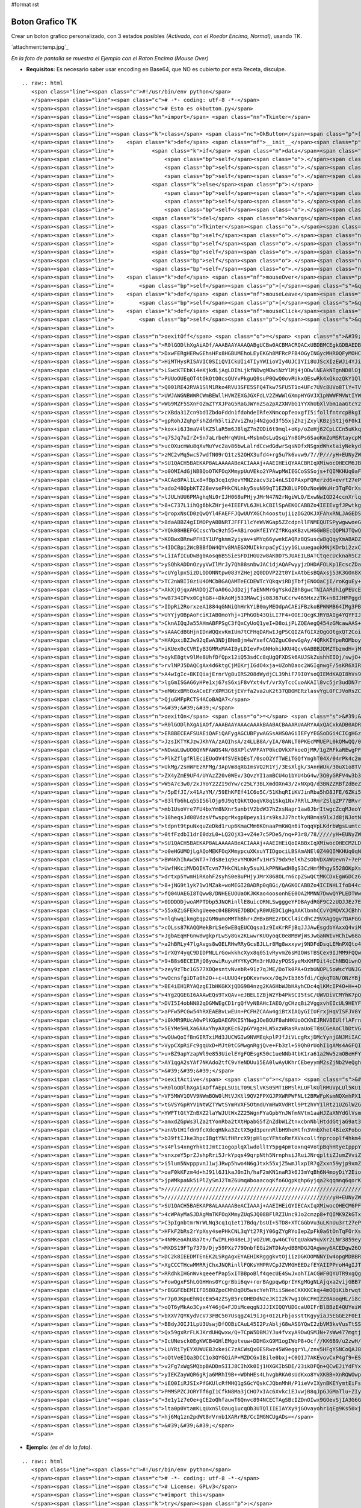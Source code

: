 #format rst

Boton Grafico TK
================

Crear un boton grafico personalizado, con 3 estados posibles *(Activado, con el Roedor Encima, Normal)*, usando TK.

`attachment:temp.jpg`_

*En la foto de pantalla se muestra el Ejemplo con el Raton Encima (Mouse Over)*

* **Requisitos:** Es necesario saber usar encoding en Base64, que NO es cubierto por esta Receta, disculpe.

::

   .. raw:: html
      <span class="line"><span class="c">#!/usr/bin/env python</span>
      </span><span class="line"><span class="c"># -*- coding: utf-8 -*-</span>
      </span><span class="line"><span class="c"># Esto es okbutton.py</span>
      </span><span class="line"><span class="kn">import</span> <span class="nn">Tkinter</span>
      </span><span class="line">
      </span><span class="line"><span class="k">class</span> <span class="nc">OkButton</span><span class="p">(</span><span class="n">Tkinter</span><span class="o">.</span><span class="n">Button</span><span class="p">):</span>
      </span><span class="line">    <span class="k">def</span> <span class="nf">__init__</span><span class="p">(</span><span class="bp">self</span><span class="p">,</span> <span class="n">master</span><span class="p">,</span> <span class="n">data</span> <span class="o">=</span> <span class="mi">0</span><span class="p">,</span> <span class="o">*</span><span class="n">args</span><span class="p">,</span> <span class="o">**</span><span class="n">kwargs</span><span class="p">):</span>
      </span><span class="line">            <span class="k">if</span> <span class="n">data</span><span class="p">:</span>
      </span><span class="line">                <span class="bp">self</span><span class="o">.</span><span class="n">onImage</span> <span class="o">=</span> <span class="n">Tkinter</span><span class="o">.</span><span class="n">PhotoImage</span><span class="p">(</span><span class="n">data</span> <span class="o">=</span> <span class="n">kwargs</span><span class="p">[</span><span class="s">&#39;onImage&#39;</span><span class="p">])</span>
      </span><span class="line">                <span class="bp">self</span><span class="o">.</span><span class="n">offImage</span> <span class="o">=</span> <span class="n">Tkinter</span><span class="o">.</span><span class="n">PhotoImage</span><span class="p">(</span><span class="n">data</span> <span class="o">=</span> <span class="n">kwargs</span><span class="p">[</span><span class="s">&quot;offImage&quot;</span><span class="p">])</span>
      </span><span class="line">                <span class="bp">self</span><span class="o">.</span><span class="n">activeImage</span> <span class="o">=</span> <span class="n">Tkinter</span><span class="o">.</span><span class="n">PhotoImage</span><span class="p">(</span><span class="n">data</span> <span class="o">=</span> <span class="n">kwargs</span><span class="p">[</span><span class="s">&quot;activeImage&quot;</span><span class="p">])</span>
      </span><span class="line">            <span class="k">else</span><span class="p">:</span>
      </span><span class="line">                <span class="bp">self</span><span class="o">.</span><span class="n">onImage</span> <span class="o">=</span> <span class="n">Tkinter</span><span class="o">.</span><span class="n">PhotoImage</span><span class="p">(</span><span class="nb">file</span> <span class="o">=</span> <span class="n">kwargs</span><span class="p">[</span><span class="s">&#39;onImage&#39;</span><span class="p">])</span>
      </span><span class="line">                <span class="bp">self</span><span class="o">.</span><span class="n">offImage</span> <span class="o">=</span> <span class="n">Tkinter</span><span class="o">.</span><span class="n">PhotoImage</span><span class="p">(</span><span class="nb">file</span> <span class="o">=</span> <span class="n">kwargs</span><span class="p">[</span><span class="s">&quot;offImage&quot;</span><span class="p">])</span>
      </span><span class="line">                <span class="bp">self</span><span class="o">.</span><span class="n">activeImage</span> <span class="o">=</span> <span class="n">Tkinter</span><span class="o">.</span><span class="n">PhotoImage</span><span class="p">(</span><span class="nb">file</span> <span class="o">=</span> <span class="n">kwargs</span><span class="p">[</span><span class="s">&quot;activeImage&quot;</span><span class="p">])</span>                   
      </span><span class="line">            <span class="k">del</span> <span class="n">kwargs</span><span class="p">[</span><span class="s">&#39;activeImage&#39;</span><span class="p">],</span> <span class="n">kwargs</span><span class="p">[</span><span class="s">&quot;onImage&quot;</span><span class="p">],</span> <span class="n">kwargs</span><span class="p">[</span><span class="s">&quot;offImage&quot;</span><span class="p">]</span>
      </span><span class="line">            <span class="n">Tkinter</span><span class="o">.</span><span class="n">Widget</span><span class="o">.</span><span class="n">__init__</span><span class="p">(</span><span class="bp">self</span><span class="p">,</span> <span class="n">master</span><span class="p">,</span> <span class="s">&#39;button&#39;</span><span class="p">,</span> <span class="n">kwargs</span><span class="p">,</span> <span class="n">args</span><span class="p">)</span>
      </span><span class="line">            <span class="bp">self</span><span class="o">.</span><span class="n">bind</span><span class="p">(</span><span class="s">&quot;&lt;Enter&gt;&quot;</span><span class="p">,</span> <span class="bp">self</span><span class="o">.</span><span class="n">mouseOver</span><span class="p">)</span>
      </span><span class="line">            <span class="bp">self</span><span class="o">.</span><span class="n">bind</span><span class="p">(</span><span class="s">&quot;&lt;Leave&gt;&quot;</span><span class="p">,</span> <span class="bp">self</span><span class="o">.</span><span class="n">mouseLeave</span><span class="p">)</span>
      </span><span class="line">            <span class="bp">self</span><span class="o">.</span><span class="n">bind</span><span class="p">(</span><span class="s">&quot;&lt;Button-1&gt;&quot;</span><span class="p">,</span> <span class="bp">self</span><span class="o">.</span><span class="n">mouseClick</span><span class="p">)</span>
      </span><span class="line">            <span class="bp">self</span><span class="o">.</span><span class="n">bind</span><span class="p">(</span><span class="s">&quot;&lt;ButtonRelease-1&gt;&quot;</span><span class="p">,</span> <span class="bp">self</span><span class="o">.</span><span class="n">mouseLeave</span><span class="p">)</span>
      </span><span class="line">            <span class="bp">self</span><span class="o">.</span><span class="n">mouseLeave</span><span class="p">(</span><span class="bp">None</span><span class="p">)</span>
      </span><span class="line">    <span class="k">def</span> <span class="nf">mouseOver</span><span class="p">(</span><span class="bp">self</span><span class="p">,</span> <span class="n">Event</span><span class="p">):</span>
      </span><span class="line">        <span class="bp">self</span><span class="p">[</span><span class="s">&quot;image&quot;</span><span class="p">]</span> <span class="o">=</span> <span class="bp">self</span><span class="o">.</span><span class="n">onImage</span>
      </span><span class="line">    <span class="k">def</span> <span class="nf">mouseLeave</span><span class="p">(</span><span class="bp">self</span><span class="p">,</span> <span class="n">Event</span><span class="p">):</span>
      </span><span class="line">        <span class="bp">self</span><span class="p">[</span><span class="s">&quot;image&quot;</span><span class="p">]</span> <span class="o">=</span> <span class="bp">self</span><span class="o">.</span><span class="n">offImage</span>
      </span><span class="line">    <span class="k">def</span> <span class="nf">mouseClick</span><span class="p">(</span><span class="bp">self</span><span class="p">,</span> <span class="n">Event</span><span class="p">):</span>
      </span><span class="line">        <span class="bp">self</span><span class="p">[</span><span class="s">&quot;image&quot;</span><span class="p">]</span> <span class="o">=</span> <span class="bp">self</span><span class="o">.</span><span class="n">activeImage</span>
      </span><span class="line">
      </span><span class="line"><span class="n">oexitOff</span> <span class="o">=</span> <span class="s">&#39;&#39;&#39;</span><span class="se">\</span>
      </span><span class="line"><span class="s">R0lGODlhXgAiAOf/AAABAAYAAAQABgUCBw0ACBMACRQACxUBDBMCEgkGDBAEDBkCFBYEDhsDEBIH</span>
      </span><span class="line"><span class="s">DxwFERgHERwGEhsHFx8HGBUMEhoLEyEKGh8MFRcPFB4OGyINGycMHR0QFyMOHCQPHR0SHCUQHh4U</span>
      </span><span class="line"><span class="s">HiMTHysRISAVIC0SIiQVICkUIi4TIyYWIioVIy4UJCIYIi8UJScXIzEWJi4YJioaJjQYKSsbKDIZ</span>
      </span><span class="line"><span class="s">LSwcKTEbKi4eKjkdLjAgLDIhLjkfNDwgMDwiNzYlMj4jODwlNEAkNTgnND8lOjopNj8oN0MnN0Io</span>
      </span><span class="line"><span class="s">PUUoOUEqOT4tOkQtO0csQUYvPkguQ0suP0QwQ0ovRUkxQEswRk4xQkozQkY1QlIxSEw0Q04zSEg2</span>
      </span><span class="line"><span class="s">Q001RE42RVA1SlM1Rko4RVU3SFE5SFQ4Tkw7SFU5T1o4UFc7UVc8UVo8TlY+TVJATWA+VlNES1pC</span>
      </span><span class="line"><span class="s">UWJAWGNBWWRCWmBEWllHVWZEXGJGXFdLV2ZHWWlGXmpHYGVJX1pNWWFMVWtIYWBNW2hLYW1KYmBR</span>
      </span><span class="line"><span class="s">WG9MZF5SXnFOZmZTYXJPaG5RaGJWYnZSa2pXZXNVbG1YYXhUbXlVbm1aaGtcY25baXtXcHxYcXha</span>
      </span><span class="line"><span class="s">cXBda31Zcn9bdIZbdoFddn1fdohdeIRfeXNmcopfeoxgfI5ifollfntrcpBkgItmgHpteZJmgo1o</span>
      </span><span class="line"><span class="s">gpRohJZqhpFshZdrh5ltiZVviZhuj4N2god3f55xjZhzjZxylKBzj5t1j6F0kIx8hIt9ip13kaN2</span>
      </span><span class="line"><span class="s">kox+i6J3maV4lKZ5laR5m6J8lqZ7nZODi6t9mql+oKp/oZeHj62CpLCCn5uKkq+EprWDp7GGqLmG</span>
      </span><span class="line"><span class="s">q7SJq7uIrZ+Sn7aLrbeMrqWUnL+MsbmOsLuQsqiYn8GPs6SaoKmZoMSRtaycpMaTt8eUuKmgpsiV</span>
      </span><span class="line"><span class="s">ucOXucmWu8qXvMuYvc2av86bwLalrdCcwdGdwrSqsNOfxNSgxdWhxtaiyNekydilyrqwt9qmy9un</span>
      </span><span class="line"><span class="s">zMC2vMq5wcS7wdfN09rQ1tzS2OHX3ufd4+rg5u7k6vvw9/7//P///yH+EUNyZWF0ZWQgd2l0aCBH</span>
      </span><span class="line"><span class="s">SU1QACH5BAEKAP8ALAAAAABeACIAAAj+AAEIHEiQYAACBRIqXMiwocOHECM6JBCgoMWLFyVq3Mix</span>
      </span><span class="line"><span class="s">o0OMIAdGjNBBQoOTKFOqXMmypUuVEko2YPAwpMWIEGCoSSSojs+fQIMKHUq0aFBBjwTJ+XKiQU2b</span>
      </span><span class="line"><span class="s">ACAe8PAl1Lx8+fBp3cq1q9evYMN2zacv3z14nLSIOPAxpFQRerzd6+evrt27ePPq3cu3r79+9rbp</span>
      </span><span class="line"><span class="s">ado248OpbKTZ28evsePHkCNLnky5suN99qT1EZKBLUPDDzNoeWWuHr3TqFOrXs26tevXqOvJTocs</span>
      </span><span class="line"><span class="s">lJULhUU6PMAghqNi0rIJH068uPHjyJMrN47N2rNgiWLQ/ExwNwIGD24ccnXrlq7v4MP+ix9Pvrz5</span>
      </span><span class="line"><span class="s">8+C737L1ihQg6bkZHrje4IEEFVL6JHLkCBIlSpAEKOCABBZo4IEIEvgfJPwtkgghe4wBhAcMIOCZ</span>
      </span><span class="line"><span class="s">QropxNsCD0zQwQYl4FAEFFJQwUUYXGCh4oostujiizDG2OKJXFAhxRNLJAGEDSdY8MACDFyYkEAL</span>
      </span><span class="line"><span class="s">8daABBZ4gIIMOPyABBNRTJFFF1lcYeWVWGap5ZZcdpnllFNMEQUTSPywgwwoeGCBSUEuRGRCB3Do</span>
      </span><span class="line"><span class="s">YQk08HBEFGCcscYbc9zh55+ABirooHfEIYYZfRKqaKBzvLHGGWBEcQQPNJTQwQQ/XghAAHBiN8EG</span>
      </span><span class="line"><span class="s">KOBwxBRnwPFHIY1UYgkmm2yiyav+sMYq66ywekEAQRz8QSuscwBgQqyXmABADZZU0kghf8BxxhRH</span>
      </span><span class="line"><span class="s">4IDCBpi2WcBBBfDW4QYv8MAEGXMUIkknpaCyCiyy1GLuuegaokMNjKDrbi2zxCBQBT7kUBEAebx7</span>
      </span><span class="line"><span class="s">LiIAfICuDwBg0Aosq6BSSieSFDIHGUzw8AK0D7SJUAEILBATCtqecUcknahSCzDDHKPMMiQ3Y/LJ</span>
      </span><span class="line"><span class="s">ySQhkADDnOzyyVwIlMrJy7Qh88snbwJACidjAQAFwyyjzDHDAFOLKp1EcscZDaNQ0gIIaMihBSEy</span>
      </span><span class="line"><span class="s">cUYglpxSizDLODONNtpw083YZHejzQ0DDVP22t0YIxAtbEsBQAxsj53K3GOn8XP+NN1wA/Y0ziwz</span>
      </span><span class="line"><span class="s">TC2nWBII0ziU4OMCbBGAQAMTeECDEWTcYQkqviRDjTbfjENOOaCjI/roKguEy+ioo04HADmkLvo0</span>
      </span><span class="line"><span class="s">AkXjOjqxAHADOjZToA06oJdDzjjfaENNMr6gYskdZBhBgwcTNIAARdh1gPEUcERyii/LXPMNOeio</span>
      </span><span class="line"><span class="s">w8734IPvx0CghG8++DkAoMj533MAwCjs08J67uCcrw465HxzzTK+nBIJHFPggdMiVhGLdUAGRyjD</span>
      </span><span class="line"><span class="s">IDpRi2RorxzeA1884qGNNiQhHrkYiB0myMEOdpACAEiFBzkoBPWNMB64IMg3PBg+dZRDf8moRScG</span>
      </span><span class="line"><span class="s">UYYjyOBpAoFciKIAB0moYhj+1PhGOb43QiLI7F4+OOEJQcgKJRYBAIg4YQYFIJAQrPCE33shNYah</span>
      </span><span class="line"><span class="s">CknAIQqJa55AHmABFPSgC3fQxCyUoQ1yeI+D8oijPLZQEAegQ454zGMcawAAS+gxjiR43x95wbpv</span>
      </span><span class="line"><span class="s">sAAACdBGHjnIDnWQQxvKmIUm7tCFHqDARwIJgPSCQIZAfGIXzOgGOtgxQT2CoiDN+KMq4wAAJfzx</span>
      </span><span class="line"><span class="s">HAKpxiBZJw92qEwA3NDjBNmBjm4wYxefCAQZguC0ewGgAy/4QRkKIYpeROMboyxlHtFBkEyoUpXQ</span>
      </span><span class="line"><span class="s">iKUex0cCVRIyB3GMRxMA4IByLDIevPxGNHohikKU4Qcv6ABBBJDMZTbzmdH+jMcf9UbLa6oyZrrD</span>
      </span><span class="line"><span class="s">oykE8gtv9lMe8UhfDfQpx12iQ53sdCc8qUgQFXDSk6AUJSkZushhEIOj/swjO+QFgCYYIg8pEMgk</span>
      </span><span class="line"><span class="s">rvlNPJ5DAQCgAx4d6ktgCjMIKrjIGdO4xja+UZohDaoc2WGIgnwgF/5sKR6XIRBiIHSXjoSkJCnZ</span>
      </span><span class="line"><span class="s">A4wIgIc+BKIQiajErnrVg8uIRS208dWydjCL39hiF79I0YsoQIEMdKAQI8hVs9r1rmVt4QuvEcMZ</span>
      </span><span class="line"><span class="s">lgGmISGAG6yHPe1xj67sS6xiF8vYxt4vf/vrXyTccCuoAKAIl8vc5jr3udDN7rOgDa1oXde73wVv</span>
      </span><span class="line"><span class="s">eMWzxBMtOxACeEFrXPM3GtjEVrfa2va2uK2t37QBOMERzlasvYgL0FCJVoRsZCXDmXKXy9zmMpdk</span>
      </span><span class="line"><span class="s">QjuGMFpRCTS4ACoBAQA7</span>
      </span><span class="line"><span class="s">&#39;&#39;&#39;</span>
      </span><span class="line"><span class="n">oexitOn</span> <span class="o">=</span> <span class="s">&#39;&#39;&#39;</span><span class="se">\</span>
      </span><span class="line"><span class="s">R0lGODlhXgAiAOf/AAABAAYAAAcAAAkBAA0ACBAAARUAARYAAxQACxkADB0ADRoBDRwAFB4ADyIA</span>
      </span><span class="line"><span class="s">ER8BECEAFSUAEiQAFiQAFygAGCUBFywAGSsAHS0AGiIEFyYEGSoDGi4CICgHGzAFIzIHJCwMHzUJ</span>
      </span><span class="line"><span class="s">JzsIKTYKJzwJKhYA/zAQIhsA/z4LLB8A/yIA/0ANLT0PKEcMMUEPL0kQMwQQ/0AUMTkYKk0TNkcV</span>
      </span><span class="line"><span class="s">NDwaLUwUO0QYNFAWOS4N/08XPlcVPFAYP0kcOVkXPkoeOjMR/1gZRFkaREwgPFobRTYT/0QkO04h</span>
      </span><span class="line"><span class="s">PlkZflgfRlEciEUoOV4fSVEkQEsT/0soO2YfTWEiTGQfYmghT04X/04rPk4c2mMkTmUjWWojUGwl</span>
      </span><span class="line"><span class="s">UkMg/2smWFEzRFMg/3ApVm8qXGImsVQ2R1Yj/3EsXlgk/3AnnWUk/30uX1o8TV8r53wwZGcn/30x</span>
      </span><span class="line"><span class="s">ZX4yZmE9UF4/UYAzZ20v0WEv/3QvzYI1amBCU4o1bYU4bG4w/3Q0yGRFV4w3b3Az/2ZHWI45cWxH</span>
      </span><span class="line"><span class="s">W5A7c3w0/2xJYoY22ZI9dYw/c25LY3BLXmdOXn43/2xNXpQ/d3BNZZRBfZdBeZZDf5pCh51Cgos7</span>
      </span><span class="line"><span class="s">/5pEfJI/x41AzYM//59EhKFEf41C6o5C/51KhqRIiKVJinRba5hD8JFE/6ZKi55H2KdMjJhF/5xG</span>
      </span><span class="line"><span class="s">83lfb6hLq55I56lOjp9J9qtQkKtQoqVK8q1Skq1Nx7RRlLJRmrZSlqZP77BRvrdTl6tP6rVUnLlW</span>
      </span><span class="line"><span class="s">mb1UsoVre7FU4bxYm8NXnr5anbtV2bdW37hZxsNapr1aw8JbrItwgcZcqMJeoYxygsJcv8ddqb1c</span>
      </span><span class="line"><span class="s">18heqsJd08VdzsVfwspgrMxgp8peys1irs9ksJJ7hctkyNBmss9lxJd8jNJotNlmttRnwddnu9Np</span>
      </span><span class="line"><span class="s">tdpnt9tpuNxquZeDkd1rup6KmaCMm6KOnaaPmKWQn6iToqqVpLKdrbWgsLumtcCvt8mxu8iywtPE</span>
      </span><span class="line"><span class="s">0tfFzdbI1drI0dzL0+LQ2OjX3+vZ4e7c5PDe5/nq+P3r8/78/////yH+EUNyZWF0ZWQgd2l0aCBH</span>
      </span><span class="line"><span class="s">SU1QACH5BAEKAP8ALAAAAABeACIAAAj+AAEIHEiQoIABBxIqXMiwocOHECM2LDBAQMGLGDFK3Mix</span>
      </span><span class="line"><span class="s">o0eHGUMOjLgAQoMEKFOqXMmypcuXKxuYTIDgociLBSAmANEl0Z40QIMKHUq0qNGjQ/f4TPOkQwKH</span>
      </span><span class="line"><span class="s">BW4KhIhAw5NT7+7ds8e1q9evYMOKHfv1Hr579dx9elKhZsObVDXAWUevn7+7ePPq3cu3r9+//vjJ</span>
      </span><span class="line"><span class="s">UwfHKciMVDOIKTcvn77HkCNLnky5suXLkPPNKwdHBgS3CzHmfMhgyS528OKpXs26tevXsGPLXg2v</span>
      </span><span class="line"><span class="s">drtxp5YwmHiRKohF2syhS0e8uPHjyJMrX868OLrn6cpZSwQCtMKCDxEgWGDCz65k4MP+ix9Pvrz5</span>
      </span><span class="line"><span class="s">8+jNG9t1yk71w1MZak+woMEGI28ADRp0qBGi/QAGKOCABBZo4ICINHLIfoD44ccbVdTQlnUJjSQf</span>
      </span><span class="line"><span class="s">fQ04UAEGI8TQww8/DNHEEUOUaOKJKKao4oosonhEE0OA2MMNN7DwwQYPLEDTWwBc2MADG3ogAgkt</span>
      </span><span class="line"><span class="s">0DDDDDjwoAMPTDbp5JNQRinllE8uicORNLSwgggeYFDBAydRGF9C2zUQJJEz7EAEE1BMkcWbcMYp</span>
      </span><span class="line"><span class="s">55x0ZiGFEkhgUeeec04BBRNE7DBDCyR0WUEDC1gHgAAKlbnhCCvYQMQVXJCBhhtxxIHHppx26umn</span>
      </span><span class="line"><span class="s">nlqhwqikmgEqp2GM6umoMMThBhr+ZHBxBRE2rDCCl4iCdhCZ9VXAgQgv7DAFGG3cEQgjkEgiSSaZ</span>
      </span><span class="line"><span class="s">cOLss87KAQQMekBrLSeSwEBqEUCQqsa1z9IxKrRFjBqJJJAwEsgdbYAxxQ4viMDBoYkmNEBOCCRg</span>
      </span><span class="line"><span class="s">JgbAEqHFGnw8wgkprLwSy8Gx2KLwwrKUOyoqC0e8MBWjWsJwGaNWIvHChIw68aitHPwKK6Rw8ggf</span>
      </span><span class="line"><span class="s">a2hBRLy47lgAvgs8wOELRHwRRyGcsBJLLr8Mg8wxxywj9NDFdDsqLEMnPXQto46i9DJOqADD00Jr</span>
      </span><span class="line"><span class="s">IrXQY4yqC9DIDPNLLrGowkkhcXyx8q051vRyvmZ6sMIOWsTBSCex9IJMM9FQQw3+Nnz3zbfDKqTi</span>
      </span><span class="line"><span class="s">9+B8s6ECEIRjQ8yowiRuyuHYYKyCMn3rHU0zyPQSSyeMxKHFDit4cChNBQiwnQMYkGDDFWsUQrcv</span>
      </span><span class="line"><span class="s">zey9zTbc1G577XOQesntvNvebR+91z7qJME/DoTk0PA+OzbUNOPL5oWscYUNJGDgQKIW6RuB20KA</span>
      </span><span class="line"><span class="s">wQcnsfgiDTa0h2O++c+UUUQ4rpDKxvnwxx/OqJvIb365fdi/CqkqTGN/ONzYBjak8TxO8AEMQghd</span>
      </span><span class="line"><span class="s">BE4iEH1RYAQzgEIbHKGKXjQDG984nzg2KA6HbWJbHAyhCDc4qlKMcIP4O+H++DeNEZ7vG9hoRi9U</span>
      </span><span class="line"><span class="s">4Yg2QGEGI6AAAwEQs9TxQAv+eJBELIZBjW2Yb4PkSCI5tsC/UWVDiVCMYhK7pQgpJnFUl7Di/oAw</span>
      </span><span class="line"><span class="s">DVI5I4obNN82qDGMWEgCD1rgQfVyNBAHcIAEO/gCHzqBi2VggxvhEIcUL9HEYFjxj4YrghWzMSpm</span>
      </span><span class="line"><span class="s">aPFw5PCGw54hRXEAEBvLwEUn+PCFHZCAAw4giBtXIAQyGIIUFrxjHqVISFJV8Y9WBEYhpZg7Ffxx</span>
      </span><span class="line"><span class="s">i0kMR9RUcA0wPlKGpDAEGRKISYNwgJOeBOUF8ahHKUoOCKhEJRNV8EUlflAFrnglImPZLSCEA4qO</span>
      </span><span class="line"><span class="s">5EYMe5HLXa6AAxYhyAXgKEc62pGYVgzHLW5xzWRasRvaUoET8sCGeAoClbDtVGIp2YDNR0ZykpUk</span>
      </span><span class="line"><span class="s">wQUwQoIfBnGIRTxiMd3JUCWGIw9NVMEqkplPJfJiVLcgRxjDMcYynjGNJMiIACI4wQpeMIMKPaFK</span>
      </span><span class="line"><span class="s">VypCXpRiFc9gqUxD+MJt0tCGMwgnRgjQve+Fb3zl+59Qh0rUohI1gAMs4AGFQICbDCAKrXtd7MhH</span>
      </span><span class="line"><span class="s">u+BZ9apYzapWl9e853UielEYgFQEsgK50c1ueNNb4tbK1ra61a2Ww5zmOBeHFYyVIATgAc50xjOf</span>
      </span><span class="line"><span class="s">AY1qgA2sYAf7NKAdo2tfC9vYeNDUu15EA0lwAyUKhrCEbeyymM2sZjNb2VeQghJuSIIGpBIQADs=</span>
      </span><span class="line"><span class="s">&#39;&#39;&#39;</span>
      </span><span class="line"><span class="n">oexitActive</span> <span class="o">=</span> <span class="s">&#39;&#39;&#39;</span><span class="se">\</span>
      </span><span class="line"><span class="s">R0lGODlhXgAiAOffAEpLSU1LT09LSlVKS05MT1BMSlRLUFlKUlRMUVpLUl5KU1tMU11LWFpNWVxN</span>
      </span><span class="line"><span class="s">VF5MWV1OVV9NWmBOW0lMtVJKtl9QV2FPXGJPXWRPWFNLt2BRWFpKsmNQXmhPX1tLs2ZRWmlQYFxM</span>
      </span><span class="line"><span class="s">tGVSYGpRYV1NtWZTYWtSYmRVXF5OtmdUYmRWXVdRtl9Pt2hVY1lRt21UZGlWZG5VZWpXZW9WZmhZ</span>
      </span><span class="line"><span class="s">YWFTtGtYZnBXZ2laYWJUtWxZZ25WgnFYaGpbYnJWfmNVtm1aaHJZaXNYdGlVsmRWt3ZYb3hYanNa</span>
      </span><span class="line"><span class="s">amxdZGpWs3lZa2tYonRba2tXtHpabG5fZnZdbW1ZtnxcbnNblHtddGtjaG9at3tbinFiaXRas3Jj</span>
      </span><span class="line"><span class="s">anVbtH1fdn9fcXdcqHNka3ZctX5gd3pennRlbH9heHtfn3VmbXhet4BieXFoboBfm4Fjen5fs3do</span>
      </span><span class="line"><span class="s">b39ftIJke3hpcIBgtYNlfHRrcX9jpHlqcYFhtoRmfXVscollfnprcoplf4hkm4tmgIZloYlnhYdj</span>
      </span><span class="line"><span class="s">s4Fls4xngYhktIJmtI1ogoplqXlwdolltY5pg4pmtoxnq4VotpBqhHtyeIpppY1orJFrhYFxeYlp</span>
      </span><span class="line"><span class="s">snxzeY5prZJshpRri5JrkYpqs49qrpNth5NrnphsiJRuiJNrqpltiZJumZVviZpuipZvlYF4fptv</span>
      </span><span class="line"><span class="s">i5lum5NvpppvnJ1wjJRwp5hwo4N6gJtxk55xjZ5wmJlxpIR7gZxxn59yjp9xmZ1yoKBzj550lp5z</span>
      </span><span class="line"><span class="s">oaF0kKFzm4d+hJ91l6J1kaJ0nIh/haF2mKN1naR3k6J3mYqBh6N4moyDiY2Eio6Fi4+GjJCHjZGI</span>
      </span><span class="line"><span class="s">jpWMkpaNk5iPlZySmJ2TmZ6UmqWboaacoqKfo6OgpKqhp6yjqa2kqqmnq6qorK6ssK+tsbWytv//</span>
      </span><span class="line"><span class="s">////////////////////////////////////////////////////////////////////////////</span>
      </span><span class="line"><span class="s">/////////////////////////////////////////////////////yH+EUNyZWF0ZWQgd2l0aCBH</span>
      </span><span class="line"><span class="s">SU1QACH5BAEKAP8ALAAAAABeACIAAAj+AAEIHEiQYIECAxIqXMiwocOHECM6PFiwokWLEjNq3MjR</span>
      </span><span class="line"><span class="s">4cWPAyMaSJDAgMmTKFOqXMmyZUqSJQ08BFlRZIUnc9Jo2cmzp8+fQIMK9ZkGTxosPSDI9EgTAEQD</span>
      </span><span class="line"><span class="s">C3pIgnbtmrWrWLNq3cq1q1et17Bdq/bsUI+STD8+XTCGGbVu3uLKnUu3rt27ePN64zZt2RilaWs+</span>
      </span><span class="line"><span class="s">HFkF2bRs2rYpXsy4sePHkCNL3qYt27RjY06gZYgRYoIepZpFk0a6tOnTqFOrXs36dDRnxRzhSBBY</span>
      </span><span class="line"><span class="s">4NMKeoAhU8a7t+/fwIMLH048eLJjvOZUWLqw4GCTGtqUakW9uvXr2LNr3859eylKZpb+B26Y0gGN</span>
      </span><span class="line"><span class="s">MXDS19FTp7379/Djy59PXz779OnbfEGi2WTDkAydBBMDGJQAgwwy6ACEDgw26OCDEEYo4YQRLoig</span>
      </span><span class="line"><span class="s">DC2k8IEEDMTEnEK2LSRgAgxEYAEHIKRgggkvtOjiizDGKOOMNNYIw4opgMDBBRF06CFnTilkEkkl</span>
      </span><span class="line"><span class="s">XgCCCTHcwMMRRjChxJNQRinllFQKsYMPRVCpJZVMGHEEDzfEYAIIPProH4gIJTQkiRZ0YMINRzhB</span>
      </span><span class="line"><span class="s">RRdhkIHGnWvkqeeefPap5xITBBpoBlf4qecUE4SwJxohTIACGWF0QYUTR9xgQgcWmMncQWqOlMAD</span>
      </span><span class="line"><span class="s">FowQgxFShLGGHHns0YcgrBbi6qv+rorBAgpqwGprIYKgMGgNLAjqxa2vijGBB7DWMEEGf/SxRx5y</span>
      </span><span class="line"><span class="s">rBGGFEbEMIIFD5B0ZpoCMhDqDU5wscYehTRiiSWeeCKKKKCkq+4mOQiKibrwqttEoH6o24kVgfIR</span>
      </span><span class="line"><span class="s">r7p0JKpuEhNQcEm54zZSyB5rcOHEDdN2eJKII2k7wg1QkCFHIZZ0AooqHL/i8cceu+KCoJyAbPIr</span>
      </span><span class="line"><span class="s">oQT6yMkAo3Cyx4Y46jG+FJDiMceqgNJJJIXIQQYUDGcaU0IFrBlBBzE4QUYeiWwyiiq03KILLr5U</span>
      </span><span class="line"><span class="s">bXXV7QYKydVcV73FBC507UsqgZ4i9iJg+0IzLFbjossttKgyyiaJ5EGGEzF0EIH+tQYcNCQDF5hw</span>
      </span><span class="line"><span class="s">BBdyJOIJ1LpU3UswjDfOOBiCAuL45I2PzAbljG8wASGYQwI2zbVM3kvVusTtSSJycHGECRc43DcA</span>
      </span><span class="line"><span class="s">Qx59gxRrFLKJKrdUHQwxw/Q+TCpW5DBMJYJu4fvxyA9DwQSMJN+7sWw477mgtjhPTDBV36LKJoWs</span>
      </span><span class="line"><span class="s">IcUNesck0EgKWCB4GHlEMgotvuw+DDHGxG9M1ogIWoP8+Ocf//KK6B9/u2zwH/EEFQJb6I931/MF</span>
      </span><span class="line"><span class="s">LUYRiTyEYXUWUEBJxkeiC7zACWsQxOESRwz45W9eggrYL/znv5HFgYSNCoQAJ8CCXDSKAqnwXwd9</span>
      </span><span class="line"><span class="s">oQtVeEIQa3DCC1o3QYGQiAP+MZDCGxIBile0bxj+C0QIJ7AKEvovCxP4gf9+EShWrJAFxghG1gyo</span>
      </span><span class="line"><span class="s">v2Fg7xWgSMQbpBADDnSIIJ8CIhXk0Ij1HXGKIbSDE/23ikDFQn+QCwEJiYdFYxDjBwHbRRext8BG</span>
      </span><span class="line"><span class="s">yIEKZayWQR6gRja6MRhI9B++WDhHEs4LhvgbRKA0sUdKxo8YvXKBB+XnRQWOwpCI5MADClAQBgBR</span>
      </span><span class="line"><span class="s">iEQ0IiRJSIxPfGKUlcRfMHQ1gSGcYQskCJQbnMhH/P1ieVvIXynBKEYymtEiFsSgBlXBQVzm8pp+</span>
      </span><span class="line"><span class="s">PMMSPZCJORYTf6gI1CfkN8Ma3jCHO7xIAc6XvkciEJvwjB8qJpGJGMaTlu+ZIyQDHbg6Vl6EALOr</span>
      </span><span class="line"><span class="s">3e1y1z7eOe+gCE2oQhfauwT6Qnvc894NCECTAgSBcIZDnOIwx9GOevSjIA3G6GhoOtRxIQj+bIoI</span>
      </span><span class="line"><span class="s">lta0p0VtamKLqUxnSlOaug1ucqOb3UTQlIIEIAYXy9jGOvayohr1qEg9Ks50xjM5xCAAPb1IA24Q</span>
      </span><span class="line"><span class="s">hj6Mq1zn2pdWt8rVrnb1XARrRB/CcIMGNCUgADs=</span>
      </span><span class="line"><span class="s">&#39;&#39;&#39;</span>
      </span>

* **Ejemplo:** *(es el de la foto)*.

::

   .. raw:: html
      <span class="line"><span class="c">#!/usr/bin/env python</span>
      </span><span class="line"><span class="c"># -*- coding: utf-8 -*-</span>
      </span><span class="line"><span class="c"># License: GPLv3</span>
      </span><span class="line"><span class="c">#import this</span>
      </span><span class="line"><span class="k">try</span><span class="p">:</span>
      </span><span class="line">    <span class="kn">from</span> <span class="nn">Tkinter</span> <span class="kn">import</span> <span class="o">*</span>  <span class="c"># Python2</span>
      </span><span class="line"><span class="k">except</span> <span class="ne">ImportError</span><span class="p">:</span>
      </span><span class="line">    <span class="kn">from</span> <span class="nn">tkinter</span> <span class="kn">import</span> <span class="o">*</span>  <span class="c"># Python3</span>
      </span><span class="line"><span class="c">################################################################</span>
      </span><span class="line"><span class="kn">from</span> <span class="nn">okbutton</span> <span class="kn">import</span> <span class="o">*</span>  <span class="c"># This is the file, from the example ^_^</span>
      </span><span class="line"><span class="c">################################################################</span>
      </span><span class="line"><span class="n">root</span> <span class="o">=</span> <span class="n">Tk</span><span class="p">()</span>
      </span><span class="line"><span class="n">root</span><span class="o">.</span><span class="n">title</span><span class="p">(</span><span class="s">&#39;Boton&#39;</span><span class="p">)</span>
      </span><span class="line"><span class="n">root</span><span class="o">.</span><span class="n">focus</span><span class="p">()</span>
      </span><span class="line"><span class="n">root</span><span class="o">.</span><span class="n">resizable</span><span class="p">(</span><span class="mi">0</span><span class="p">,</span> <span class="mi">0</span><span class="p">)</span>
      </span><span class="line"><span class="n">botoncito</span> <span class="o">=</span> <span class="n">OkButton</span><span class="p">(</span><span class="n">root</span><span class="p">,</span> <span class="mi">1</span><span class="p">,</span> <span class="n">onImage</span> <span class="o">=</span> <span class="n">oexitOn</span><span class="p">,</span> <span class="n">offImage</span> <span class="o">=</span> <span class="n">oexitOff</span><span class="p">,</span> <span class="n">activeImage</span> <span class="o">=</span> <span class="n">oexitActive</span><span class="p">,</span> <span class="n">bd</span> <span class="o">=</span> <span class="mi">0</span><span class="p">,</span> <span class="n">relief</span><span class="o">=</span><span class="s">&#39;flat&#39;</span><span class="p">,</span> <span class="n">cursor</span><span class="o">=</span><span class="s">&#39;hand2&#39;</span><span class="p">,</span> <span class="n">command</span> <span class="o">=</span> <span class="n">root</span><span class="o">.</span><span class="n">destroy</span><span class="p">)</span>
      </span><span class="line"><span class="n">botoncito</span><span class="o">.</span><span class="n">pack</span><span class="p">()</span>
      </span><span class="line"><span class="n">root</span><span class="o">.</span><span class="n">mainloop</span><span class="p">()</span>
      </span>

*Disclaimer: el uso o no de SheBang/Declaracion de Encoding queda a criterio del usuario.*

